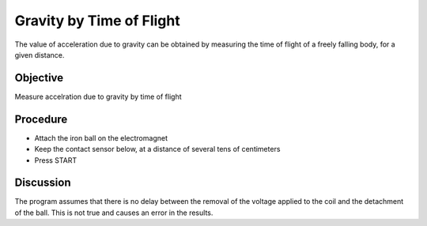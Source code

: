 Gravity by Time of Flight
=========================

The value of acceleration due to gravity can be obtained by measuring the time of flight
of a freely falling body, for a given distance.

Objective
---------

Measure accelration due to gravity by time of flight

Procedure
---------

.. image:: schematics/gravity-tof.svg
	   :width: 300px

-  Attach the iron ball on the electromagnet
-  Keep the contact sensor below, at a distance of several tens of centimeters
-  Press START

Discussion
----------

The program assumes that there is no delay between the removal of the voltage
applied to the coil and the detachment of the ball. This is not true and causes
an error in the results.
